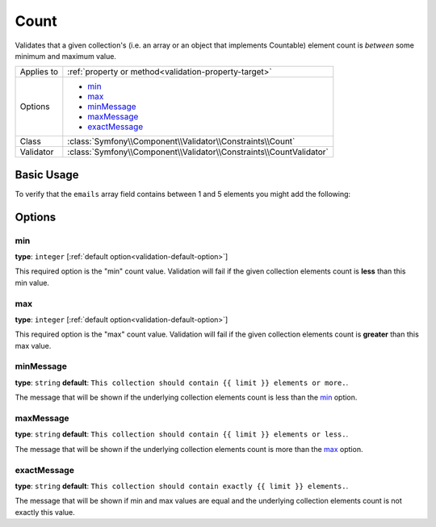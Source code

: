 Count
=====

Validates that a given collection's (i.e. an array or an object that implements Countable)
element count is *between* some minimum and maximum value.

.. versionadded:: 2.1
    The Count constraint was added in Symfony 2.1.

+----------------+---------------------------------------------------------------------+
| Applies to     | :ref:`property or method<validation-property-target>`               |
+----------------+---------------------------------------------------------------------+
| Options        | - `min`_                                                            |
|                | - `max`_                                                            |
|                | - `minMessage`_                                                     |
|                | - `maxMessage`_                                                     |
|                | - `exactMessage`_                                                   |
+----------------+---------------------------------------------------------------------+
| Class          | :class:`Symfony\\Component\\Validator\\Constraints\\Count`          |
+----------------+---------------------------------------------------------------------+
| Validator      | :class:`Symfony\\Component\\Validator\\Constraints\\CountValidator` |
+----------------+---------------------------------------------------------------------+

Basic Usage
-----------

To verify that the ``emails`` array field contains between 1 and 5 elements
you might add the following:

.. configuration-block::

    .. code-block:: yaml

        # src/Acme/EventBundle/Resources/config/validation.yml
        Acme\EventBundle\Entity\Participant:
            properties:
                emails:
                    - Count:
                        min: 1
                        max: 5
                        minMessage: You must specify at least one email
                        maxMessage: You cannot specify more than 5 emails

    .. code-block:: php-annotations

        // src/Acme/EventBundle/Entity/Participant.php
        use Symfony\Component\Validator\Constraints as Assert;

        class Participant
        {
            /**
             * @Assert\Count(
             *      min = "1",
             *      max = "5",
             *      minMessage = "You must specify at least one email",
             *      maxMessage = "You cannot specify more than 5 emails"
             * )
             */
             protected $emails = array();
        }

Options
-------

min
~~~

**type**: ``integer`` [:ref:`default option<validation-default-option>`]

This required option is the "min" count value. Validation will fail if the given
collection elements count is **less** than this min value.

max
~~~

**type**: ``integer`` [:ref:`default option<validation-default-option>`]

This required option is the "max" count value. Validation will fail if the given
collection elements count is **greater** than this max value.

minMessage
~~~~~~~~~~

**type**: ``string`` **default**: ``This collection should contain {{ limit }} elements or more.``.

The message that will be shown if the underlying collection elements count is less than the `min`_ option.

maxMessage
~~~~~~~~~~

**type**: ``string`` **default**: ``This collection should contain {{ limit }} elements or less.``.

The message that will be shown if the underlying collection elements count is more than the `max`_ option.

exactMessage
~~~~~~~~~~~~

**type**: ``string`` **default**: ``This collection should contain exactly {{ limit }} elements.``.

The message that will be shown if min and max values are equal and the underlying collection elements 
count is not exactly this value.
